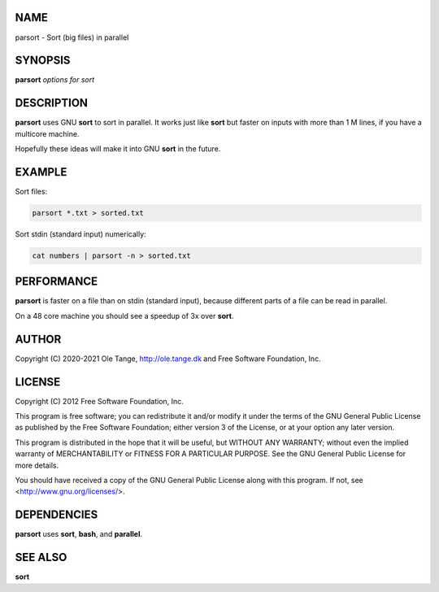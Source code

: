 
****
NAME
****


parsort - Sort (big files) in parallel


********
SYNOPSIS
********


\ **parsort**\  \ *options for sort*\ 


***********
DESCRIPTION
***********


\ **parsort**\  uses GNU \ **sort**\  to sort in parallel. It works just like
\ **sort**\  but faster on inputs with more than 1 M lines, if you have a
multicore machine.

Hopefully these ideas will make it into GNU \ **sort**\  in the future.


*******
EXAMPLE
*******


Sort files:


.. code-block:: perl

   parsort *.txt > sorted.txt


Sort stdin (standard input) numerically:


.. code-block:: perl

   cat numbers | parsort -n > sorted.txt



***********
PERFORMANCE
***********


\ **parsort**\  is faster on a file than on stdin (standard input), because
different parts of a file can be read in parallel.

On a 48 core machine you should see a speedup of 3x over \ **sort**\ .


******
AUTHOR
******


Copyright (C) 2020-2021 Ole Tange,
http://ole.tange.dk and Free Software Foundation, Inc.


*******
LICENSE
*******


Copyright (C) 2012 Free Software Foundation, Inc.

This program is free software; you can redistribute it and/or modify
it under the terms of the GNU General Public License as published by
the Free Software Foundation; either version 3 of the License, or
at your option any later version.

This program is distributed in the hope that it will be useful,
but WITHOUT ANY WARRANTY; without even the implied warranty of
MERCHANTABILITY or FITNESS FOR A PARTICULAR PURPOSE.  See the
GNU General Public License for more details.

You should have received a copy of the GNU General Public License
along with this program.  If not, see <http://www.gnu.org/licenses/>.


************
DEPENDENCIES
************


\ **parsort**\  uses \ **sort**\ , \ **bash**\ , and \ **parallel**\ .


********
SEE ALSO
********


\ **sort**\ 

